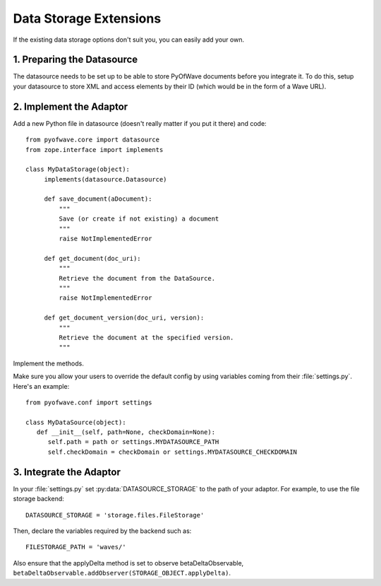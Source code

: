 Data Storage Extensions
***********************

If the existing data storage options don't suit you, you can easily add your own.

1. Preparing the Datasource
===========================

The datasource needs to be set up to be able to store PyOfWave documents before you integrate it. To do this, setup your datasource to store XML and access elements by their ID (which would be in the form of a Wave URL).

2. Implement the Adaptor
========================

Add a new Python file in datasource (doesn't really matter if you put it there) and code::

       from pyofwave.core import datasource
       from zope.interface import implements

       class MyDataStorage(object):
            implements(datasource.Datasource)
    
            def save_document(aDocument):
                """
                Save (or create if not existing) a document
                """
                raise NotImplementedError
        
            def get_document(doc_uri):
                """
                Retrieve the document from the DataSource.
                """
                raise NotImplementedError
        
            def get_document_version(doc_uri, version):
                """
                Retrieve the document at the specified version. 
                """

Implement the methods. 

Make sure you allow your users to override the default config by using
variables coming from their :file:`settings.py`. Here's an example::

      from pyofwave.conf import settings

      class MyDataSource(object):
         def __init__(self, path=None, checkDomain=None):
            self.path = path or settings.MYDATASOURCE_PATH
            self.checkDomain = checkDomain or settings.MYDATASOURCE_CHECKDOMAIN


3. Integrate the Adaptor
========================

In your :file:`settings.py` set :py:data:`DATASOURCE_STORAGE` to the
path of your adaptor. For example, to use the file storage backend::

     DATASOURCE_STORAGE = 'storage.files.FileStorage'

Then, declare the variables required by the backend such as::

     FILESTORAGE_PATH = 'waves/'

Also ensure that the applyDelta method is set to observe betaDeltaObservable, ``betaDeltaObservable.addObserver(STORAGE_OBJECT.applyDelta)``.
